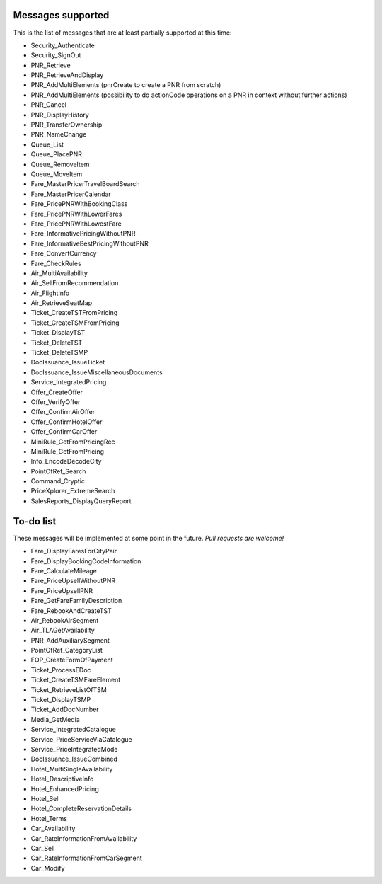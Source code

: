 ******************
Messages supported
******************

This is the list of messages that are at least partially supported at this time:

- Security_Authenticate
- Security_SignOut
- PNR_Retrieve
- PNR_RetrieveAndDisplay
- PNR_AddMultiElements (pnrCreate to create a PNR from scratch)
- PNR_AddMultiElements (possibility to do actionCode operations on a PNR in context without further actions)
- PNR_Cancel
- PNR_DisplayHistory
- PNR_TransferOwnership
- PNR_NameChange
- Queue_List
- Queue_PlacePNR
- Queue_RemoveItem
- Queue_MoveItem
- Fare_MasterPricerTravelBoardSearch
- Fare_MasterPricerCalendar
- Fare_PricePNRWithBookingClass
- Fare_PricePNRWithLowerFares
- Fare_PricePNRWithLowestFare
- Fare_InformativePricingWithoutPNR
- Fare_InformativeBestPricingWithoutPNR
- Fare_ConvertCurrency
- Fare_CheckRules
- Air_MultiAvailability
- Air_SellFromRecommendation
- Air_FlightInfo
- Air_RetrieveSeatMap
- Ticket_CreateTSTFromPricing
- Ticket_CreateTSMFromPricing
- Ticket_DisplayTST
- Ticket_DeleteTST
- Ticket_DeleteTSMP
- DocIssuance_IssueTicket
- DocIssuance_IssueMiscellaneousDocuments
- Service_IntegratedPricing
- Offer_CreateOffer
- Offer_VerifyOffer
- Offer_ConfirmAirOffer
- Offer_ConfirmHotelOffer
- Offer_ConfirmCarOffer
- MiniRule_GetFromPricingRec
- MiniRule_GetFromPricing
- Info_EncodeDecodeCity
- PointOfRef_Search
- Command_Cryptic
- PriceXplorer_ExtremeSearch
- SalesReports_DisplayQueryReport

**********
To-do list
**********

These messages will be implemented at some point in the future. *Pull requests are welcome!*

- Fare_DisplayFaresForCityPair
- Fare_DisplayBookingCodeInformation
- Fare_CalculateMileage
- Fare_PriceUpsellWithoutPNR
- Fare_PriceUpsellPNR
- Fare_GetFareFamilyDescription
- Fare_RebookAndCreateTST
- Air_RebookAirSegment
- Air_TLAGetAvailability
- PNR_AddAuxiliarySegment
- PointOfRef_CategoryList
- FOP_CreateFormOfPayment
- Ticket_ProcessEDoc
- Ticket_CreateTSMFareElement
- Ticket_RetrieveListOfTSM
- Ticket_DisplayTSMP
- Ticket_AddDocNumber
- Media_GetMedia
- Service_IntegratedCatalogue
- Service_PriceServiceViaCatalogue
- Service_PriceIntegratedMode
- DocIssuance_IssueCombined
- Hotel_MultiSingleAvailability
- Hotel_DescriptiveInfo
- Hotel_EnhancedPricing
- Hotel_Sell
- Hotel_CompleteReservationDetails
- Hotel_Terms
- Car_Availability
- Car_RateInformationFromAvailability
- Car_Sell
- Car_RateInformationFromCarSegment
- Car_Modify

